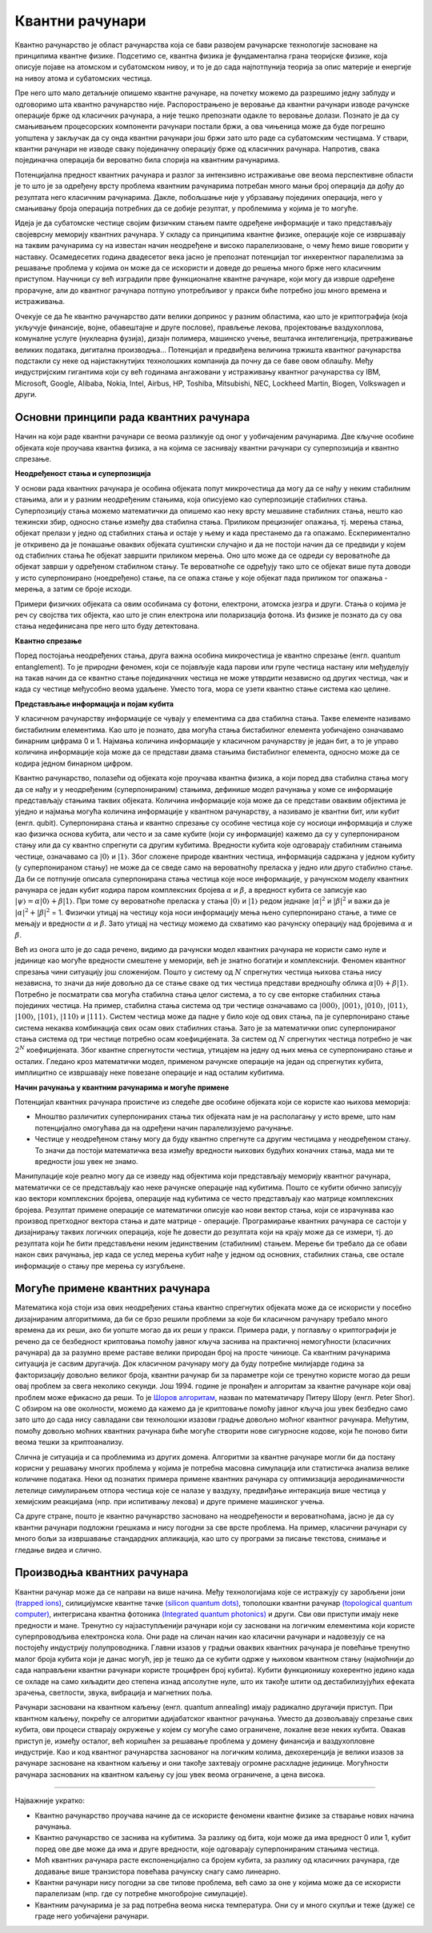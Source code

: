Квантни рачунари
================

Квантно рачунарство је област рачунарства која се бави развојем рачунарске технологије засноване на 
принципима квантне физике. Подсетимо се, квантна физика је фундаментална грана теоријске физике, која 
описује појаве на атомском и субатомском нивоу, и то је до сада најпотпунија теорија за опис материје 
и енергије на нивоу атома и субатомских честица.

Пре него што мало детаљније опишемо квантне рачунаре, на почетку можемо да разрешимо једну заблуду 
и одговоримо шта квантно рачунарство није. Распорострањено је веровање да квантни рачунари изводе 
рачунске операције брже од класичних рачунара, а није тешко препознати одакле то веровање долази. 
Познато је да су смањивањем процесорских компоненти рачунари постали бржи, а ова чињеница може да 
буде погрешно уопштена у закључак да су онда квантни рачунари још бржи зато што раде са субатомским 
честицама. У ствари, квантни рачунари не изводе сваку појединачну операцију брже од класичних 
рачунара. Напротив, свака појединачна операција би вероватно била спорија на квантним рачунарима. 

Потенцијална предност квантних рачунара и разлог за интензивно истраживање ове веома перспективне 
области је то што је за одређену врсту проблема квантним рачунарима потребан много мањи број 
операција да дођу до резултата него класичним рачунарима. Дакле, побољшање није у убрзавању 
појединих операција, него у смањивању броја операција потребних да се добије резултат, у проблемима 
у којима је то могуће.

Идеја је да субатомске честице својим физичким стањем памте одређене информације и тако представљају 
својеврсну меморију квантних рачунара. У складу са принципима квантне физике, операције које се 
извршавају на таквим рачунарима су на известан начин неодређене и високо паралелизоване, о чему ћемо 
више говорити у наставку. Осамедесетих година двадесетог века јасно је препознат потенцијал тог 
инхерентног паралелизма за решавање проблема у којима он може да се искористи и доведе до решења 
много брже него класичним приступом. Научници су већ изградили прве функционалне квантне рачунаре, 
који могу да изврше одређене прорачуне, али до квантног рачунара потпуно употребљивог у пракси биће 
потребно још много времена и истраживања. 

Очекује се да ће квантно рачунарство дати велики допринос у разним областима, као што је 
криптографија (која укључује финансије, војне, обавештајне и друге послове), прављење лекова, 
пројектовање ваздухоплова, комуналне услуге (нуклеарна фузија), дизајн полимера, машинско учење, 
вештачка интелигенција, претраживање великих података, дигитална производња...
Потенцијал и предвиђена величина тржишта квантног рачунарства подстакли су неке од најистакнутијих 
технолошких компанија да почну да се баве овом облашћу. Међу индустријским гигантима који су већ 
годинама ангажовани у истраживању квантног рачунарства су IBM, Microsoft, Google, Alibaba, 
Nokia, Intel, Airbus, HP, Toshiba, Mitsubishi, NEC, Lockheed Martin, Biogen, Volkswagen и други. 

Основни принципи рада квантних рачунара
---------------------------------------

Начин на који раде квантни рачунари се веома разликује од оног у уобичајеним рачунарима. Две кључне 
особине објеката које проучава квантна физика, а на којима се заснивају квантни рачунари су 
суперпозиција и квантно спрезање.


**Неодређеност стања и суперпозиција**

У основи рада квантних рачунара је особина објеката попут микрочестица да могу да се нађу у неким 
стабилним стањима, али и у разним неодређеним стањима, која описујемо као суперпозиције стабилних 
стања. Суперпозицију стања можемо математички да опишемо као неку врсту мешавине стабилних стања, 
нешто као тежински збир, односно стање између два стабилна стања. Приликом прецизнијег опажања, тј. 
мерења стања, објекат прелази у једно од стабилних стања и остаје у њему и када престанемо да га 
опажамо. Ескпериментално је откривено да је понашање оваквих објеката суштински случајно и да не 
постоји начин да се предвиди у којем од стабилних стања ће објекат завршити приликом мерења. Оно што 
може да се одреди су вероватноће да објекат заврши у одређеном стабилном стању. Те вероватноће 
се одређују тако што се објекат више пута доводи у исто суперпонирано (ноедређено) стање, па се 
опажа стање у које објекат пада приликом тог опажања - мерења, а затим се броје исходи.

Примери физичких објеката са овим особинама су фотони, електрони, атомска језгра и други. Стања о 
којима је реч су својства тих објекта, као што је спин електрона или поларизација фотона. Из физике 
је познато да су ова стања недефинисана пре него што буду детектована.


**Квантно спрезање**

Поред постојања неодређених стања, друга важна особина микрочестица је квантно спрезање (енгл. quantum 
entanglement). То је природни феномен, који се појављује када парови или групе честица настану или 
међуделују на такав начин да се квантно стање појединачних честица не може утврдити независно од 
других честица, чак и када су честице међусобно веома удаљене. Уместо тога, мора се узети квантно 
стање система као целине. 

**Представљање информација и појам кубита**

У класичном рачунарству информације се чувају у елементима са два стабилна стања. Такве елементе 
називамо бистабилним елементима. Као што је познато, два могућа стања бистабилног елемента уобичајено 
означавамо бинарним цифрама 0 и 1. Најмања количина информације у класичном рачунарству је један бит, 
а то је управо количина информације која може да се представи двама стањима бистабилног елемента, 
односно може да се кодира једном бинарном цифром.

Квантно рачунарство, полазећи од објеката које проучава квантна физика, а који поред два стабилна 
стања могу да се нађу и у неодређеним (суперпонираним) стањима, дефинише модел рачунања у коме се 
информације представљају стањима таквих објеката. Количина информације која може да се представи 
оваквим објектима је уједно и најмања могућа количина информације у квантном рачунарству, а називамо 
је квантни бит, или кубит (енгл. qubit). Суперпонирана стања и квантно спрезање су особине честица 
које су носиоци информација и служе као физичка основа кубита, али често и за саме кубите (који су 
информације) кажемо да су у суперпонираном стању или да су квантно спрегнути са другим кубитима. 
Вредности кубита које одговарају стабилним стањима честице, означавамо са :math:`|0〉` и :math:`|1〉`. 
Због сложене природе квантних честица, информација садржана у једном кубиту (у суперпонираном стању) 
не може да се сведе само на вероватноћу преласка у једно или друго стабилно стање. Да би се потпуније 
описала суперпонирана стања честица које носе информације, у рачунском моделу квантних рачунара се један 
кубит кодира паром комплексних бројева :math:`\alpha` и :math:`\beta`, а вредност кубита се записује 
као :math:`|\psi〉 = \alpha |0〉 + \beta |1〉`. При томе су вероватноће преласка у стања :math:`|0〉` и 
:math:`|1〉` редом једнаке :math:`|\alpha|^2` и :math:`|\beta|^2` и важи да је 
:math:`|\alpha|^2 + |\beta|^2` = 1. Физички утицај на честицу која носи информацију мења њено 
суперпонирано стање, а тиме се мењају и вредности :math:`\alpha` и :math:`\beta`. Зато утицај на 
честицу можемо да схватимо као рачунску операцију над бројевима :math:`\alpha` и :math:`\beta`.

Већ из онога што је до сада речено, видимо да рачунски модел квантних рачунара не користи само нуле 
и јединице као могуће вредности смештене у меморији, већ је знатно богатији и комплекснији. Феномен 
квантног спрезања чини ситуацију још сложенијом. Пошто у систему од :math:`N` спрегнутих честица њихова 
стања нису независна, то значи да није довољно да се стање сваке од тих честица представи вредношћу 
облика :math:`\alpha |0〉 + \beta |1〉`. Потребно је посматрати сва могућа стабилна стања целог система, 
а то су све енторке стабилних стања појединих честица. На пример, стабилна стања система од три честице 
означавамо са :math:`|000〉`, :math:`|001〉`, :math:`|010〉`, :math:`|011〉`, :math:`|100〉`, :math:`|101〉`, 
:math:`|110〉` и :math:`|111〉`. Систем честица може да падне у било које од ових стања, па је суперпонирано 
стање система некаква комбинација свих осам ових стабилних стања. Зато је за математички опис 
суперпонираног стања система од три честице потребно осам коефицијената. За систем од :math:`N` 
спрегнутих честица потребно је чак :math:`2^N` коефицијената. Због квантне спрегнутости честица, 
утицајем на једну од њих мења се суперпонирано стање и осталих. Гледано кроз математички модел, 
применом рачунске операције на један од спрегнутих кубита, имплицитно се извршавају неке повезане 
операције и над осталим кубитима. 

**Начин рачунања у квантним рачунарима и могуће примене**

Потенцијал квантних рачунара проистиче из следеће две особине објеката који се користе као њихова меморија:

- Мноштво различитих суперпонираних стања тих објеката нам је на располагању у исто време, што нам 
  потенцијално омогућава да на одређени начин паралелизујемо рачунање. 
- Честице у неодређеном стању могу да буду квантно спрегнуте са другим честицама у неодређеном стању. 
  То значи да постоји математичка веза између вредности њихових будућих коначних стања, мада ми те 
  вредности још увек не знамо. 

Манипулације које реално могу да се изведу над објектима који представљају меморију квантног рачунара, 
математички се се представљају као неке рачунске операције над кубитима. Пошто се кубити обично записују 
као вектори комплексних бројева, операције над кубитима се често представљају као матрице комплексних 
бројева. Резултат примене операције се математички описује као нови вектор стања, који се израчунава 
као производ претходног вектора стања и дате матрице - операције. Програмирање квантних рачунара се 
састоји у дизајнирању таквих логичких операција, које ће довести до резултата који на крају може да 
се измери, тј. до резултата који ће бити представљени неким јединственим (стабилним) стањем. Мерење 
би требало да се обави након свих рачунања, јер када се услед мерења кубит нађе у једном од основних, 
стабилних стања, све остале информације о стању пре мерења су изгубљене.

Могуће примене квантних рачунара
--------------------------------

Математика која стоји иза ових неодређених стања квантно спрегнутих објеката може да се искористи у 
посебно дизајнираним алгоритмима, да би се брзо решили проблеми за које би класичном рачунару требало 
много времена да их реши, ако би уопште могао да их реши у пракси. Примера ради, у поглављу о 
криптографији је речено да се безбедност криптовања помоћу јавног кључа заснива на практичној 
немогућности (класичних рачунара) да за разумно време раставе велики природан број на просте чиниоце. 
Са квантним рачунарима ситуација је сасвим другачија. Док класичном рачунару могу да буду потребне 
милијарде година за факторизацију довољно великог броја, квантни рачунар би за параметре који се 
тренутно користе могао да реши овај проблем за свега неколико секунди. Још 1994. године је пронађен и 
алгоритам за квантне рачунаре који овај проблем може ефикасно да реши. То је 
`Шоров алгоритам <https://en.wikipedia.org/wiki/Shor%27s_algorithm>`_, назван 
по математичару Питеру Шору (енгл. Peter Shor). С обзиром на ове околности, можемо да кажемо да је 
криптовање помоћу јавног кључа још увек безбедно само зато што до сада нису савладани сви технолошки 
изазови градње довољно моћног квантног рачунара. Међутим, помоћу довољно моћних квантних рачунара 
биће могуће створити нове сигурносне кодове, који ће поново бити веома тешки за криптоанализу.

Слична је ситуација и са проблемима из других домена. Алгоритми за квантне рачунаре могли би да 
постану корисни у решавању многих проблема у којима је потребна масовна симулација или статистичка 
анализа велике количине података. Неки од познатих примера примене квантних рачунара су оптимизација 
аеродинамичности летелице симулирањем отпора честица које се налазе у ваздуху, предвиђање интеракција 
више честица у хемијским реакцијама (нпр. при испитивању лекова) и друге примене машинског учења. 

Са друге стране, пошто је квантно рачунарство засновано на неодређености и вероватноћама, јасно је 
да су квантни рачунари подложни грешкама и нису погодни за све врсте проблема. На пример, класични 
рачунари су много бољи за извршавање стандардних апликација, као што су програми за писање текстова, 
снимање и гледање видеа и слично. 

Производња квантних рачунара
----------------------------

Квантни рачунар може да се направи на више начина. Међу технологијама које се истражују су 
заробљени јони `(trapped ions) <https://en.wikipedia.org/wiki/Trapped_ion_quantum_computer>`_, 
силицијумске квантне тачке `(silicon quantum dots) <https://en.wikipedia.org/wiki/Quantum_dot>`_, 
тополошки квантни рачунар `(topological quantum computer) <https://en.wikipedia.org/wiki/Topological_quantum_computer>`_,
интегрисана квантна фотоника `(Integrated quantum photonics) <https://en.wikipedia.org/wiki/Integrated_quantum_photonics>`_ 
и други. Сви ови приступи имају неке предности и мане. Тренутно су најзаступљенији 
рачунари који су засновани на логичким елементима који користе суперпроводљива електронска кола. Они раде 
на сличан начин као класични рачунари и надовезују се на постојећу индустрију полупроводника. Главни 
изазов у градњи оваквих квантних рачунара је повећање тренутно малог броја кубита који је данас могућ, 
јер је тешко да се кубити одрже у њиховом квантном стању (најмоћнији до сада направљени квантни рачунари 
користе троцифрен број кубита). Кубити функционишу кохерентно једино када се охладе на само хиљадити део 
степена изнад апсолутне нуле, што их такође штити од дестабилизујућих ефеката зрачења, светлости, звука, 
вибрација и магнетних поља. 

.. comment 

    Тек када буде могуће повећати број кубита (ово није једини услов), биће могуће да се граде довољно моћни
    квантни рачунари да покрећу квантне алгоритме као што је Шоров алгоритам за "дешифровање". 
    До тада, фокус је на развоју смислених алгоритама за данашњу Noisy intermediate-scale quantum (NISQ) 
    технологију.

Рачунари засновани на квантном каљењу (енгл. quantum annealing) имају радикално другачији приступ. При квантном 
каљењу, покрећу се алгоритми адијабатског квантног рачунања. Уместо да дозвољавају спрезање свих кубита, 
ови процеси стварају окружење у којем су могуће само ограничене, локалне везе неких кубита. 
Овакав приступ је, између осталог, већ коришћен за решавање проблема у домену финансија и ваздухопловне 
индустрије. Као и код квантног рачунарства заснованог на логичким колима, декохеренција је велики изазов 
за рачунаре засноване на квантном каљењу и они такође захтевају огромне расхладне јединице. Могућности 
рачунара заснованих на квантном каљењу су још увек веома ограничене, а цена висока. 

~~~~

Најважније укратко:

- Квантно рачунарство проучава начине да се искористе феномени квантне физике за стварање нових 
  начина рачунања.
- Квантно рачунарство се заснива на кубитима. За разлику од бита, који може да има вредност 0 или 1, 
  кубит поред ове две може да има и друге вредности, које одговарају суперпонираним стањима честица.
- Моћ квантних рачунара расте експоненцијално са бројем кубита, за разлику од класичних рачунара, 
  где додавање више транзистора повећава рачунску снагу само линеарно.
- Квантни рачунари нису погодни за све типове проблема, већ само за оне у којима може да се 
  искористи паралелизам (нпр. где су потребне многобројне симулације).
- Квантним рачунарима је за рад потребна веома ниска температура. Они су и много скупљи и теже 
  (дуже) се граде него уобичајени рачунари.
